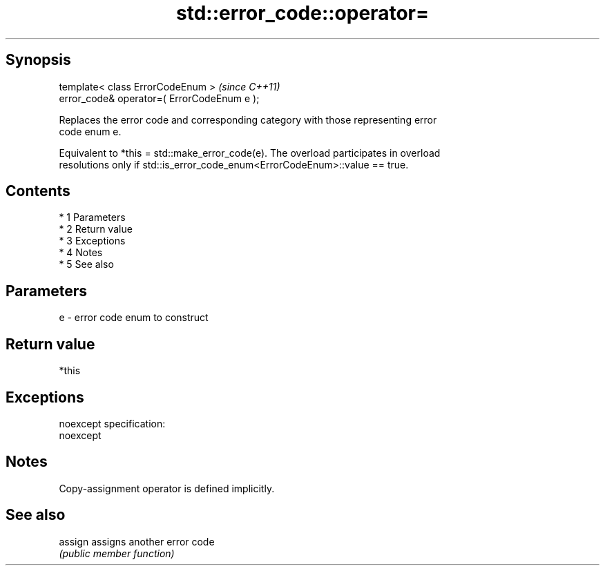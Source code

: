 .TH std::error_code::operator= 3 "Apr 19 2014" "1.0.0" "C++ Standard Libary"
.SH Synopsis
   template< class ErrorCodeEnum >            \fI(since C++11)\fP
   error_code& operator=( ErrorCodeEnum e );

   Replaces the error code and corresponding category with those representing error
   code enum e.

   Equivalent to *this = std::make_error_code(e). The overload participates in overload
   resolutions only if std::is_error_code_enum<ErrorCodeEnum>::value == true.

.SH Contents

     * 1 Parameters
     * 2 Return value
     * 3 Exceptions
     * 4 Notes
     * 5 See also

.SH Parameters

   e - error code enum to construct

.SH Return value

   *this

.SH Exceptions

   noexcept specification:
   noexcept

.SH Notes

   Copy-assignment operator is defined implicitly.

.SH See also

   assign assigns another error code
          \fI(public member function)\fP
